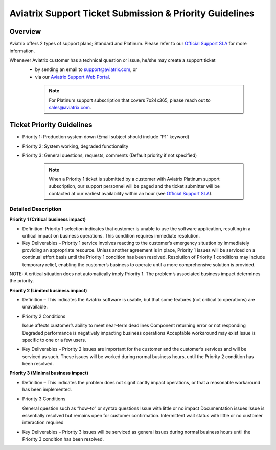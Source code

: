 .. meta::
   :description: Aviatrix Support Ticket Priority Guidelines
   :keywords: Aviatrix, Support, Support Center, Priority

===========================================================================
Aviatrix Support Ticket Submission & Priority Guidelines
===========================================================================

Overview
--------
Aviatrix offers 2 types of support plans; Standard and Platinum. Please refer to our `Official Support SLA <http://www.aviatrix.com/support/service-level-agreement.php>`_ for more information.

Whenever Aviatrix customer has a technical question or issue, he/she may create a support ticket
  - by sending an email to support@aviatrix.com, or 
  - via our `Aviatrix Support Web Portal <http://aviatrix.zendesk.com>`_. 
  
   .. note::
      | For Platinum support subscription that covers 7x24x365, please reach out to sales@aviatrix.com.

Ticket Priority Guidelines
--------------------------
* Priority 1: Production system down (Email subject should include “P1” keyword)
* Priority 2: System working, degraded functionality
* Priority 3: General questions, requests, comments (Default priority if not specified)

   .. note::
   
      | When a Priority 1 ticket is submitted by a customer with Aviatrix Platinum support subscription, our support personnel will be paged and the ticket submitter will be contacted at our earliest availability within an hour (see `Official Support SLA <http://www.aviatrix.com/support/service-level-agreement.php>`_).


Detailed Description
^^^^^^^^^^^^^^^^^^^^
**Priority 1 (Critical business impact)**

* Definition: Priority 1 selection indicates that customer is unable to use the software application, resulting in a critical impact on business operations. This condition requires immediate resolution. 

* Key Deliverables – Priority 1 service involves reacting to the customer’s emergency situation by immediately providing an appropriate resource. Unless another agreement is in place, Priority 1 issues will be serviced on a continual effort basis until the Priority 1 condition has been resolved. Resolution of Priority 1 conditions may include temporary relief, enabling the customer’s business to operate until a more comprehensive solution is provided. 

NOTE: A critical situation does not automatically imply Priority 1. The problem’s associated business impact determines the priority. 

**Priority 2 (Limited business impact)**

* Definition – This indicates the Aviatrix software is usable, but that some features (not critical to operations) are unavailable. 

* Priority 2 Conditions

  Issue affects customer’s ability to meet near–term deadlines Component returning error or not responding
  Degraded performance is negatively impacting business operations Acceptable workaround may exist
  Issue is specific to one or a few users. 

* Key Deliverables – Priority 2 issues are important for the customer and the customer’s services and will be serviced as such. These issues will be worked during normal business hours, until the Priority 2 condition has been resolved. 

**Priority 3 (Minimal business impact)**

* Definition – This indicates the problem does not significantly impact operations, or that a reasonable workaround has been implemented. 

* Priority 3 Conditions

  General question such as “how–to” or syntax questions
  Issue with little or no impact
  Documentation issues
  Issue is essentially resolved but remains open for customer confirmation. Intermittent wait status with little or no customer interaction required 

* Key Deliverables – Priority 3 issues will be serviced as general issues during normal business hours until the Priority 3 condition has been resolved. 


